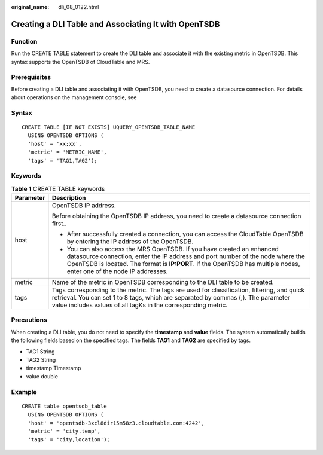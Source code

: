 :original_name: dli_08_0122.html

.. _dli_08_0122:

Creating a DLI Table and Associating It with OpenTSDB
=====================================================

Function
--------

Run the CREATE TABLE statement to create the DLI table and associate it with the existing metric in OpenTSDB. This syntax supports the OpenTSDB of CloudTable and MRS.

Prerequisites
-------------

Before creating a DLI table and associating it with OpenTSDB, you need to create a datasource connection. For details about operations on the management console, see

Syntax
------

::

   CREATE TABLE [IF NOT EXISTS] UQUERY_OPENTSDB_TABLE_NAME
     USING OPENTSDB OPTIONS (
     'host' = 'xx;xx',
     'metric' = 'METRIC_NAME',
     'tags' = 'TAG1,TAG2');

Keywords
--------

.. table:: **Table 1** CREATE TABLE keywords

   +-----------------------------------+------------------------------------------------------------------------------------------------------------------------------------------------------------------------------------------------------------------------------------------------------------------------------------+
   | Parameter                         | Description                                                                                                                                                                                                                                                                        |
   +===================================+====================================================================================================================================================================================================================================================================================+
   | host                              | OpenTSDB IP address.                                                                                                                                                                                                                                                               |
   |                                   |                                                                                                                                                                                                                                                                                    |
   |                                   | Before obtaining the OpenTSDB IP address, you need to create a datasource connection first..                                                                                                                                                                                       |
   |                                   |                                                                                                                                                                                                                                                                                    |
   |                                   | -  After successfully created a connection, you can access the CloudTable OpenTSDB by entering the IP address of the OpenTSDB.                                                                                                                                                     |
   |                                   | -  You can also access the MRS OpenTSDB. If you have created an enhanced datasource connection, enter the IP address and port number of the node where the OpenTSDB is located. The format is **IP:PORT**. If the OpenTSDB has multiple nodes, enter one of the node IP addresses. |
   +-----------------------------------+------------------------------------------------------------------------------------------------------------------------------------------------------------------------------------------------------------------------------------------------------------------------------------+
   | metric                            | Name of the metric in OpenTSDB corresponding to the DLI table to be created.                                                                                                                                                                                                       |
   +-----------------------------------+------------------------------------------------------------------------------------------------------------------------------------------------------------------------------------------------------------------------------------------------------------------------------------+
   | tags                              | Tags corresponding to the metric. The tags are used for classification, filtering, and quick retrieval. You can set 1 to 8 tags, which are separated by commas (,). The parameter value includes values of all tagKs in the corresponding metric.                                  |
   +-----------------------------------+------------------------------------------------------------------------------------------------------------------------------------------------------------------------------------------------------------------------------------------------------------------------------------+

Precautions
-----------

When creating a DLI table, you do not need to specify the **timestamp** and **value** fields. The system automatically builds the following fields based on the specified tags. The fields **TAG1** and **TAG2** are specified by tags.

-  TAG1 String
-  TAG2 String
-  timestamp Timestamp
-  value double

Example
-------

::

   CREATE table opentsdb_table
     USING OPENTSDB OPTIONS (
     'host' = 'opentsdb-3xcl8dir15m58z3.cloudtable.com:4242',
     'metric' = 'city.temp',
     'tags' = 'city,location');
